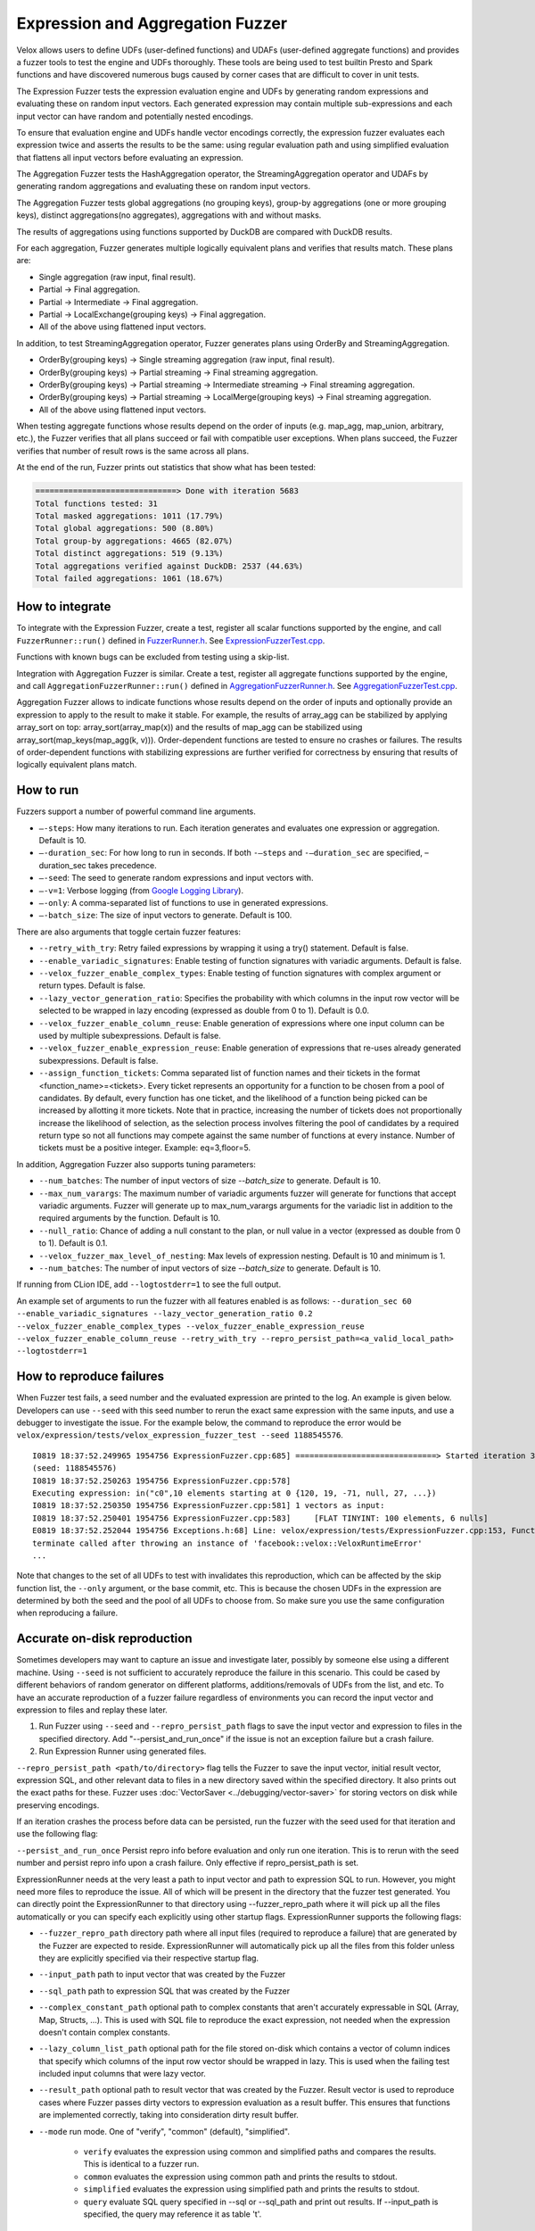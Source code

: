 =================================
Expression and Aggregation Fuzzer
=================================

Velox allows users to define UDFs (user-defined functions) and UDAFs
(user-defined aggregate functions) and provides a fuzzer tools to test the
engine and UDFs thoroughly. These tools are being used to test builtin Presto
and Spark functions and have discovered numerous bugs caused by corner cases
that are difficult to cover in unit tests.

The Expression Fuzzer tests the expression evaluation engine and UDFs by
generating random expressions and evaluating these on random input vectors.
Each generated expression may contain multiple sub-expressions and each input
vector can have random and potentially nested encodings.

To ensure that evaluation engine and UDFs handle vector encodings correctly, the
expression fuzzer evaluates each expression twice and asserts the results to be
the same: using regular evaluation path and using simplified evaluation that
flattens all input vectors before evaluating an expression.

The Aggregation Fuzzer tests the HashAggregation operator, the StreamingAggregation
operator and UDAFs by generating random aggregations and evaluating these on
random input vectors.

The Aggregation Fuzzer tests global aggregations (no grouping keys), group-by
aggregations (one or more grouping keys), distinct aggregations(no aggregates),
aggregations with and without masks.

The results of aggregations using functions supported by DuckDB are compared
with DuckDB results.

For each aggregation, Fuzzer generates multiple logically equivalent plans and
verifies that results match. These plans are:

- Single aggregation (raw input, final result).
- Partial -> Final aggregation.
- Partial -> Intermediate -> Final aggregation.
- Partial -> LocalExchange(grouping keys) -> Final aggregation.
- All of the above using flattened input vectors.

In addition, to test StreamingAggregation operator, Fuzzer generates plans
using OrderBy and StreamingAggregation.

- OrderBy(grouping keys) -> Single streaming aggregation (raw input, final result).
- OrderBy(grouping keys) -> Partial streaming -> Final streaming aggregation.
- OrderBy(grouping keys) -> Partial streaming -> Intermediate streaming
  -> Final streaming aggregation.
- OrderBy(grouping keys) -> Partial streaming -> LocalMerge(grouping keys)
  -> Final streaming aggregation.
- All of the above using flattened input vectors.

When testing aggregate functions whose results depend on the order of inputs
(e.g. map_agg, map_union, arbitrary, etc.), the Fuzzer verifies that all plans
succeed or fail with compatible user exceptions. When plans succeed, the Fuzzer
verifies that number of result rows is the same across all plans.

At the end of the run, Fuzzer prints out statistics that show what has been
tested:

.. code-block::

    ==============================> Done with iteration 5683
    Total functions tested: 31
    Total masked aggregations: 1011 (17.79%)
    Total global aggregations: 500 (8.80%)
    Total group-by aggregations: 4665 (82.07%)
    Total distinct aggregations: 519 (9.13%)
    Total aggregations verified against DuckDB: 2537 (44.63%)
    Total failed aggregations: 1061 (18.67%)

How to integrate
---------------------------------------

To integrate with the Expression Fuzzer, create a test, register all scalar
functions supported by the engine, and call ``FuzzerRunner::run()`` defined in
`FuzzerRunner.h`_. See `ExpressionFuzzerTest.cpp`_.

.. _FuzzerRunner.h: https://github.com/facebookincubator/velox/blob/main/velox/expression/tests/ExpressionFuzzer.h

.. _ExpressionFuzzerTest.cpp: https://github.com/facebookincubator/velox/blob/main/velox/expression/tests/ExpressionFuzzerTest.cpp

Functions with known bugs can be excluded from testing using a skip-list.

Integration with Aggregation Fuzzer is similar. Create a test, register all
aggregate functions supported by the engine, and call
``AggregationFuzzerRunner::run()`` defined in `AggregationFuzzerRunner.h`_. See
`AggregationFuzzerTest.cpp`_.

.. _AggregationFuzzerRunner.h: https://github.com/facebookincubator/velox/blob/main/velox/exec/tests/AggregationFuzzer.h

.. _AggregationFuzzerTest.cpp: https://github.com/facebookincubator/velox/blob/main/velox/exec/tests/AggregationFuzzerTest.cpp

Aggregation Fuzzer allows to indicate functions whose results depend on the
order of inputs and optionally provide an expression to apply to the result to
make it stable. For example, the results of array_agg can be stabilized by
applying array_sort on top: array_sort(array_map(x)) and the results of map_agg
can be stabilized using array_sort(map_keys(map_agg(k, v))). Order-dependent
functions are tested to ensure no crashes or failures. The results of
order-dependent functions with stabilizing expressions are further verified for
correctness by ensuring that results of logically equivalent plans match.

How to run
----------------------------

Fuzzers support a number of powerful command line arguments.

* ``–-steps``: How many iterations to run. Each iteration generates and evaluates one expression or aggregation. Default is 10.

* ``–-duration_sec``: For how long to run in seconds. If both ``-–steps`` and ``-–duration_sec`` are specified, –duration_sec takes precedence.

* ``–-seed``: The seed to generate random expressions and input vectors with.

* ``–-v=1``: Verbose logging (from `Google Logging Library <https://github.com/google/glog#setting-flags>`_).

* ``–-only``: A comma-separated list of functions to use in generated expressions.

* ``–-batch_size``: The size of input vectors to generate. Default is 100.

There are also arguments that toggle certain fuzzer features:

* ``--retry_with_try``: Retry failed expressions by wrapping it using a try() statement. Default is false.

* ``--enable_variadic_signatures``: Enable testing of function signatures with variadic arguments. Default is false.

* ``--velox_fuzzer_enable_complex_types``: Enable testing of function signatures with complex argument or return types. Default is false.

* ``--lazy_vector_generation_ratio``: Specifies the probability with which columns in the input row vector will be selected to be wrapped in lazy encoding (expressed as double from 0 to 1). Default is 0.0.

* ``--velox_fuzzer_enable_column_reuse``: Enable generation of expressions where one input column can be used by multiple subexpressions. Default is false.

* ``--velox_fuzzer_enable_expression_reuse``: Enable generation of expressions that re-uses already generated subexpressions. Default is false.

* ``--assign_function_tickets``: Comma separated list of function names and their tickets in the format <function_name>=<tickets>. Every ticket represents an opportunity for a function to be chosen from a pool of candidates. By default, every function has one ticket, and the likelihood of a function being picked can be increased by allotting it more tickets. Note that in practice, increasing the number of tickets does not proportionally increase the likelihood of selection, as the selection process involves filtering the pool of candidates by a required return type so not all functions may compete against the same number of functions at every instance. Number of tickets must be a positive integer. Example: eq=3,floor=5.

In addition, Aggregation Fuzzer also supports tuning parameters:

* ``--num_batches``: The number of input vectors of size `--batch_size` to generate. Default is 10.

* ``--max_num_varargs``: The maximum number of variadic arguments fuzzer will generate for functions that accept variadic arguments. Fuzzer will generate up to max_num_varargs arguments for the variadic list in addition to the required arguments by the function. Default is 10.

* ``--null_ratio``: Chance of adding a null constant to the plan, or null value in a vector (expressed as double from 0 to 1). Default is 0.1.

* ``--velox_fuzzer_max_level_of_nesting``: Max levels of expression nesting. Default is 10 and minimum is 1.

* ``--num_batches``: The number of input vectors of size `--batch_size` to generate. Default is 10.

If running from CLion IDE, add ``--logtostderr=1`` to see the full output.

An example set of arguments to run the fuzzer with all features enabled is as follows:
``--duration_sec 60
--enable_variadic_signatures
--lazy_vector_generation_ratio 0.2
--velox_fuzzer_enable_complex_types
--velox_fuzzer_enable_expression_reuse
--velox_fuzzer_enable_column_reuse
--retry_with_try
--repro_persist_path=<a_valid_local_path>
--logtostderr=1``

How to reproduce failures
-------------------------------------

When Fuzzer test fails, a seed number and the evaluated expression are
printed to the log. An example is given below. Developers can use ``--seed``
with this seed number to rerun the exact same expression with the same inputs,
and use a debugger to investigate the issue. For the example below, the command
to reproduce the error would be ``velox/expression/tests/velox_expression_fuzzer_test --seed 1188545576``.

::

    I0819 18:37:52.249965 1954756 ExpressionFuzzer.cpp:685] ==============================> Started iteration 38
    (seed: 1188545576)
    I0819 18:37:52.250263 1954756 ExpressionFuzzer.cpp:578]
    Executing expression: in("c0",10 elements starting at 0 {120, 19, -71, null, 27, ...})
    I0819 18:37:52.250350 1954756 ExpressionFuzzer.cpp:581] 1 vectors as input:
    I0819 18:37:52.250401 1954756 ExpressionFuzzer.cpp:583] 	[FLAT TINYINT: 100 elements, 6 nulls]
    E0819 18:37:52.252044 1954756 Exceptions.h:68] Line: velox/expression/tests/ExpressionFuzzer.cpp:153, Function:compareVectors, Expression: vec1->equalValueAt(vec2.get(), i, i)Different results at idx '78': 'null' vs. '1', Source: RUNTIME, ErrorCode: INVALID_STATE
    terminate called after throwing an instance of 'facebook::velox::VeloxRuntimeError'
    ...

Note that changes to the set of all UDFs to test with invalidates this
reproduction, which can be affected by the skip function list, the ``--only``
argument, or the base commit, etc. This is because the chosen UDFs in the
expression are determined by both the seed and the pool of all UDFs to choose
from. So make sure you use the same configuration when reproducing a failure.

Accurate on-disk reproduction
-----------------------------

Sometimes developers may want to capture an issue and investigate later,
possibly by someone else using a different machine. Using ``--seed`` is not
sufficient to accurately reproduce the failure in this scenario. This could be
cased by different behaviors of random generator on different platforms,
additions/removals of UDFs from the list, and etc. To have an accurate
reproduction of a fuzzer failure regardless of environments you can record the
input vector and expression to files and replay these later.

1. Run Fuzzer using ``--seed`` and ``--repro_persist_path`` flags to save the input vector and expression to files in the specified directory. Add "--persist_and_run_once" if the issue is not an exception failure but a crash failure.

2. Run Expression Runner using generated files.

``--repro_persist_path <path/to/directory>`` flag tells the Fuzzer to save the
input vector, initial result vector, expression SQL, and other relevant data to files in a new directory saved within
the specified directory. It also prints out the exact paths for these. Fuzzer uses :doc:`VectorSaver <../debugging/vector-saver>`
for storing vectors on disk while preserving encodings.

If an iteration crashes the process before data can be persisted, run the fuzzer
with the seed used for that iteration and use the following flag:

``--persist_and_run_once`` Persist repro info before evaluation and only run one iteration.
This is to rerun with the seed number and persist repro info upon a crash failure.
Only effective if repro_persist_path is set.

ExpressionRunner needs at the very least a path to input vector and path to expression SQL to run.
However, you might need more files to reproduce the issue. All of which will be present in the directory
that the fuzzer test generated. You can directly point the ExpressionRunner to that directory using --fuzzer_repro_path
where it will pick up all the files automatically or you can specify each explicitly using other startup flags.
ExpressionRunner supports the following flags:

* ``--fuzzer_repro_path`` directory path where all input files (required to reproduce a failure) that are generated by the Fuzzer are expected to reside. ExpressionRunner will automatically pick up all the files from this folder unless they are explicitly specified via their respective startup flag.

* ``--input_path`` path to input vector that was created by the Fuzzer

* ``--sql_path`` path to expression SQL that was created by the Fuzzer

* ``--complex_constant_path`` optional path to complex constants that aren't accurately expressable in SQL (Array, Map, Structs, ...). This is used with SQL file to reproduce the exact expression, not needed when the expression doesn't contain complex constants.

* ``--lazy_column_list_path`` optional path for the file stored on-disk which contains a vector of column indices that specify which columns of the input row vector should be wrapped in lazy. This is used when the failing test included input columns that were lazy vector.

* ``--result_path`` optional path to result vector that was created by the Fuzzer. Result vector is used to reproduce cases where Fuzzer passes dirty vectors to expression evaluation as a result buffer. This ensures that functions are implemented correctly, taking into consideration dirty result buffer.

* ``--mode`` run mode. One of "verify", "common" (default), "simplified".

    - ``verify`` evaluates the expression using common and simplified paths and compares the results. This is identical to a fuzzer run.

    - ``common`` evaluates the expression using common path and prints the results to stdout.

    - ``simplified`` evaluates the expression using simplified path and prints the results to stdout.

    - ``query`` evaluate SQL query specified in --sql or --sql_path and print out results. If --input_path is specified, the query may reference it as table 't'.

* ``--num_rows`` optional number of rows to process in common and simplified modes. Default: 10. 0 means all rows. This flag is ignored in 'verify' mode.

* ``--store_result_path`` optional directory path for storing the results of evaluating SQL expression or query in 'common', 'simplified' or 'query' modes.

Example command:

::

    velox/expression/tests:velox_expression_runner_test --input_path "/path/to/input" --sql_path "/path/to/sql" --result_path "/path/to/result"

To assist debugging workload, ExpressionRunner supports ``--sql`` to specify
SQL expression on the command line. ``--sql`` option can be used standalone to
evaluate constant expression or together with ``--input_path`` to evaluate
expression on a vector. ``--sql`` and ``--sql_path`` flags are mutually
exclusive. If both are specified, ``--sql`` is used while ``--sql_path`` is
ignored. ``--sql`` option allow to specify multiple comma-separated SQL
expressions.

::

    $ velox/expression/tests:velox_expression_runner_test --sql "pow(2, 3), ceil(1.3)"

    I1101 11:32:51.955689 2306506 ExpressionRunner.cpp:127] Evaluating SQL expression(s): pow(2, 3), ceil(1.3)
    Result: ROW<_col0:DOUBLE,_col1:DOUBLE>
    8 | 2

    $ velox/expression/tests:velox_expression_runner_test --sql "pow(2, 3)"

    Evaluating SQL expression(s): pow(2, 3)
    Result: ROW<_col0:DOUBLE>
    8

    $ velox/expression/tests:velox_expression_runner_test --sql "array_sort(array[3,6,1,null,2])"
    Building: finished in 0.3 sec (100%) 817/3213 jobs, 0/3213 updated

    Evaluating SQL expression(s): array_sort(array[3,6,1,null,2])
    Result: ROW<_col0:ARRAY<INTEGER>>
    [1,2,3,6,null]

    $ velox/expression/tests:velox_expression_runner_test --sql "array_sort(array[3,6,1,null,2]), filter(array[1, 2, 3, 4], x -> (x % 2 == 0))"

    Evaluating SQL expression(s): array_sort(array[3,6,1,null,2]), filter(array[1, 2, 3, 4], x -> (x % 2 == 0))
    Result: ROW<_col0:ARRAY<INTEGER>,_col1:ARRAY<INTEGER>>
    [1,2,3,6,null] | [2,4]
